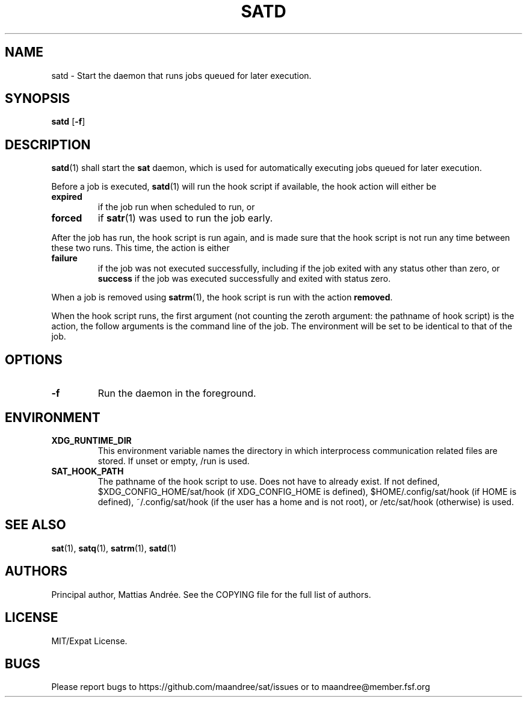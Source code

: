 .TH SATD 1 SAT
.SH NAME
satd \- Start the daemon that runs jobs queued for later execution.
.SH SYNOPSIS
.B satd
.RB [ \-f ]
.SH DESCRIPTION
.BR satd (1)
shall start the
.B sat
daemon, which is used for automatically executing jobs
queued for later execution.
.PP
Before a job is executed,
.BR satd (1)
will run the hook script if available, the hook action
will either be
.TP
.B expired
if the job run when scheduled to run, or
.TP
.B forced
if
.BR satr (1)
was used to run the job early.
.PP
After the job has run, the hook script is run again,
and is made sure that the hook script is not run any
time between these two runs. This time, the action is
either
.TP
.B failure
if the job was not executed successfully, including if
the job exited with any status other than zero, or
.B success
if the job was executed successfully and exited with
status zero.
.PP
When a job is removed using
.BR satrm (1),
the hook script is run with the action
.BR removed .
.PP
When the hook script runs, the first argument (not
counting the zeroth argument: the pathname of hook
script) is the action, the follow arguments is the
command line of the job. The environment will be set
to be identical to that of the job.
.SH OPTIONS
.TP
.B \-f
Run the daemon in the foreground.
.SH ENVIRONMENT
.TP
.B XDG_RUNTIME_DIR
This environment variable names the directory in which
interprocess communication related files are stored. If
unset or empty, /run is used.
.TP
.B SAT_HOOK_PATH
The pathname of the hook script to use. Does not have to
already exist. If not defined, $XDG_CONFIG_HOME/sat/hook
(if XDG_CONFIG_HOME is defined), $HOME/.config/sat/hook
(if HOME is defined), ~/.config/sat/hook (if the user has
a home and is not root), or /etc/sat/hook (otherwise) is
used.
.SH "SEE ALSO"
.BR sat (1),
.BR satq (1),
.BR satrm (1),
.BR satd (1)
.SH AUTHORS
Principal author, Mattias Andrée.  See the COPYING file for the full
list of authors.
.SH LICENSE
MIT/Expat License.
.SH BUGS
Please report bugs to https://github.com/maandree/sat/issues or to
maandree@member.fsf.org
